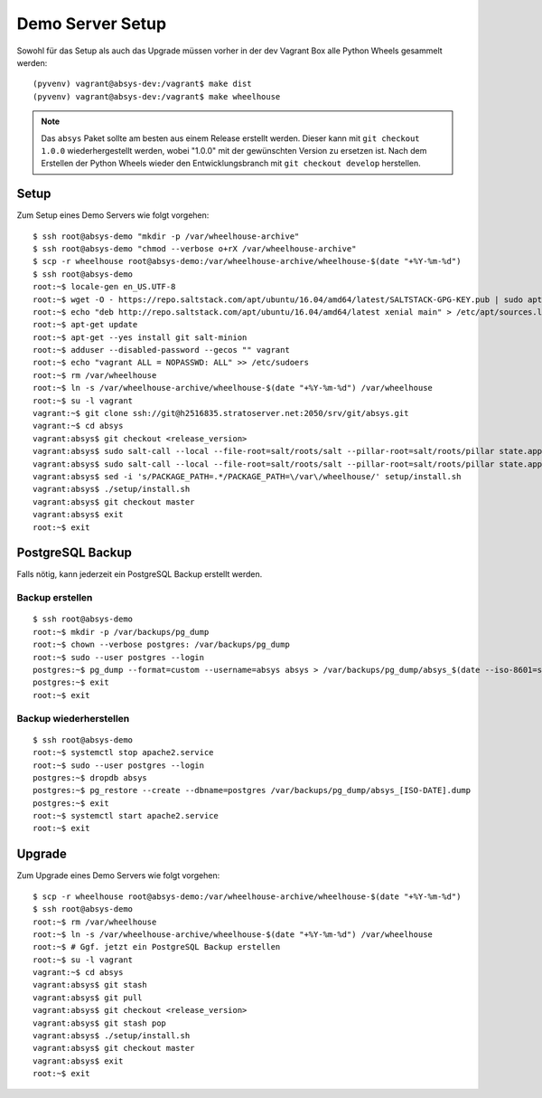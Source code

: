 *****************
Demo Server Setup
*****************

Sowohl für das Setup als auch das Upgrade müssen vorher in der dev Vagrant Box
alle Python Wheels gesammelt werden:

::

    (pyvenv) vagrant@absys-dev:/vagrant$ make dist
    (pyvenv) vagrant@absys-dev:/vagrant$ make wheelhouse

.. note::

    Das ``absys`` Paket sollte am besten aus einem Release erstellt werden.
    Dieser kann mit ``git checkout 1.0.0`` wiederhergestellt werden, wobei
    "1.0.0" mit der gewünschten Version zu ersetzen ist. Nach dem Erstellen der
    Python Wheels wieder den Entwicklungsbranch mit ``git checkout develop``
    herstellen.

Setup
=====

Zum Setup eines Demo Servers wie folgt vorgehen:

::

    $ ssh root@absys-demo "mkdir -p /var/wheelhouse-archive"
    $ ssh root@absys-demo "chmod --verbose o+rX /var/wheelhouse-archive"
    $ scp -r wheelhouse root@absys-demo:/var/wheelhouse-archive/wheelhouse-$(date "+%Y-%m-%d")
    $ ssh root@absys-demo
    root:~$ locale-gen en_US.UTF-8
    root:~$ wget -O - https://repo.saltstack.com/apt/ubuntu/16.04/amd64/latest/SALTSTACK-GPG-KEY.pub | sudo apt-key add -
    root:~$ echo "deb http://repo.saltstack.com/apt/ubuntu/16.04/amd64/latest xenial main" > /etc/apt/sources.list.d/saltstack.list
    root:~$ apt-get update
    root:~$ apt-get --yes install git salt-minion
    root:~$ adduser --disabled-password --gecos "" vagrant
    root:~$ echo "vagrant ALL = NOPASSWD: ALL" >> /etc/sudoers
    root:~$ rm /var/wheelhouse
    root:~$ ln -s /var/wheelhouse-archive/wheelhouse-$(date "+%Y-%m-%d") /var/wheelhouse
    root:~$ su -l vagrant
    vagrant:~$ git clone ssh://git@h2516835.stratoserver.net:2050/srv/git/absys.git
    vagrant:~$ cd absys
    vagrant:absys$ git checkout <release_version>
    vagrant:absys$ sudo salt-call --local --file-root=salt/roots/salt --pillar-root=salt/roots/pillar state.apply
    vagrant:absys$ sudo salt-call --local --file-root=salt/roots/salt --pillar-root=salt/roots/pillar state.apply apache
    vagrant:absys$ sed -i 's/PACKAGE_PATH=.*/PACKAGE_PATH=\/var\/wheelhouse/' setup/install.sh
    vagrant:absys$ ./setup/install.sh
    vagrant:absys$ git checkout master
    vagrant:absys$ exit
    root:~$ exit

PostgreSQL Backup
=================

Falls nötig, kann jederzeit ein PostgreSQL Backup erstellt werden.

Backup erstellen
----------------

::

    $ ssh root@absys-demo
    root:~$ mkdir -p /var/backups/pg_dump
    root:~$ chown --verbose postgres: /var/backups/pg_dump
    root:~$ sudo --user postgres --login
    postgres:~$ pg_dump --format=custom --username=absys absys > /var/backups/pg_dump/absys_$(date --iso-8601=seconds).dump
    postgres:~$ exit
    root:~$ exit

Backup wiederherstellen
-----------------------

::

    $ ssh root@absys-demo
    root:~$ systemctl stop apache2.service
    root:~$ sudo --user postgres --login
    postgres:~$ dropdb absys
    postgres:~$ pg_restore --create --dbname=postgres /var/backups/pg_dump/absys_[ISO-DATE].dump
    postgres:~$ exit
    root:~$ systemctl start apache2.service
    root:~$ exit

Upgrade
=======

Zum Upgrade eines Demo Servers wie folgt vorgehen:

::

    $ scp -r wheelhouse root@absys-demo:/var/wheelhouse-archive/wheelhouse-$(date "+%Y-%m-%d")
    $ ssh root@absys-demo
    root:~$ rm /var/wheelhouse
    root:~$ ln -s /var/wheelhouse-archive/wheelhouse-$(date "+%Y-%m-%d") /var/wheelhouse
    root:~$ # Ggf. jetzt ein PostgreSQL Backup erstellen
    root:~$ su -l vagrant
    vagrant:~$ cd absys
    vagrant:absys$ git stash
    vagrant:absys$ git pull
    vagrant:absys$ git checkout <release_version>
    vagrant:absys$ git stash pop
    vagrant:absys$ ./setup/install.sh
    vagrant:absys$ git checkout master
    vagrant:absys$ exit
    root:~$ exit
